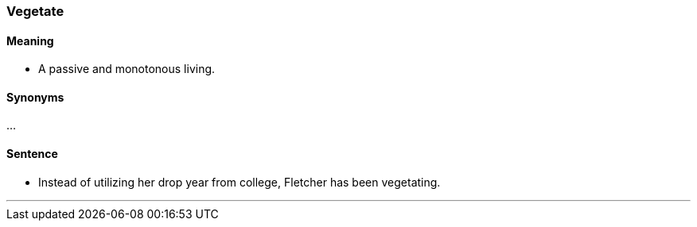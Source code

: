 === Vegetate

==== Meaning

* A passive and monotonous living.

==== Synonyms

...

==== Sentence

* Instead of utilizing her drop year from college, Fletcher has been [.underline]#vegetating#.

'''